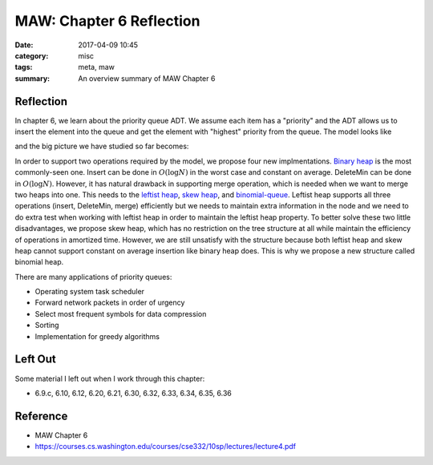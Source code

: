 ##########################
MAW: Chapter 6 Reflection
##########################

:date: 2017-04-09 10:45
:category: misc
:tags: meta, maw
:summary: An overview summary of MAW Chapter 6

***********
Reflection
***********

In chapter 6, we learn about the priority queue ADT. We assume each item has 
a "priority" and the ADT allows us to insert the element into the queue and 
get the element with "highest" priority from the queue. The model looks like

.. raw:: html

    <img src="/images/priority-queue-ADT.PNG" alt="priority queue ADT"/>

and the big picture we have studied so far becomes:

.. raw:: html

    <img src="/images/ADT.PNG" alt="ADT overview"/>

In order to support two operations required by the model, we propose four new 
implmentations. `Binary heap <{filename}/blog/2017/03/31/binary-heap.md>`_ is 
the most commonly-seen one. Insert can be done in :math:`O(\log N)` in the worst
case and constant on average. DeleteMin can be done in :math:`O(\log N)`. However,
it has natural drawback in supporting merge operation, which is needed when we 
want to merge two heaps into one. This needs to the 
`leftist heap <{filename}/blog/2017/04/03/leftist-heaps.md>`_, 
`skew heap <{filename}/blog/2017/04/04/skew-heap.md>`_, and 
`binomial-queue <{filename}/blog/2017/04/08/binomial-queue.md>`_. Leftist heap
supports all three operations (insert, DeleteMin, merge) efficiently but we
needs to maintain extra information in the node and we need to do extra test 
when working with leftist heap in order to maintain the leftist heap property. 
To better solve these two little disadvantages, we propose skew heap, which has 
no restriction on the tree structure at all while maintain the efficiency of operations
in amortized time. However, we are still unsatisfy with the structure because
both leftist heap and skew heap cannot support constant on average insertion like
binary heap does. This is why we propose a new structure called binomial heap.

There are many applications of priority queues:

- Operating system task scheduler
- Forward network packets in order of urgency
- Select most frequent symbols for data compression
- Sorting
- Implementation for greedy algorithms

**********
Left Out
**********

Some material I left out when I work through this chapter:

- 6.9.c, 6.10, 6.12, 6.20, 6.21, 6.30, 6.32, 6.33, 6.34, 6.35, 6.36

**********
Reference
**********

- MAW Chapter 6
- https://courses.cs.washington.edu/courses/cse332/10sp/lectures/lecture4.pdf